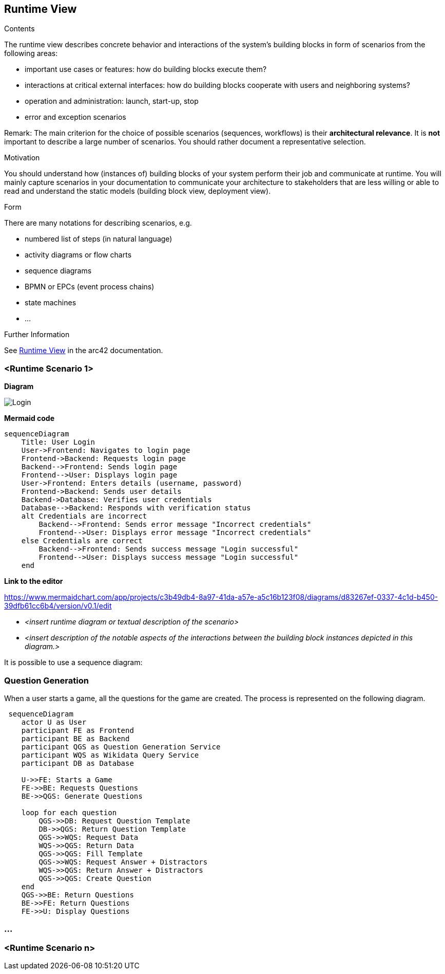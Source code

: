 ifndef::imagesdir[:imagesdir: ../images]

[[section-runtime-view]]
== Runtime View


[role="arc42help"]
****
.Contents
The runtime view describes concrete behavior and interactions of the system’s building blocks in form of scenarios from the following areas:

* important use cases or features: how do building blocks execute them?
* interactions at critical external interfaces: how do building blocks cooperate with users and neighboring systems?
* operation and administration: launch, start-up, stop
* error and exception scenarios

Remark: The main criterion for the choice of possible scenarios (sequences, workflows) is their *architectural relevance*. It is *not* important to describe a large number of scenarios. You should rather document a representative selection.

.Motivation
You should understand how (instances of) building blocks of your system perform their job and communicate at runtime.
You will mainly capture scenarios in your documentation to communicate your architecture to stakeholders that are less willing or able to read and understand the static models (building block view, deployment view).

.Form
There are many notations for describing scenarios, e.g.

* numbered list of steps (in natural language)
* activity diagrams or flow charts
* sequence diagrams
* BPMN or EPCs (event process chains)
* state machines
* ...


.Further Information

See https://docs.arc42.org/section-6/[Runtime View] in the arc42 documentation.

****

=== <Runtime Scenario 1>

**Diagram**

image::loginSequence.svg[Login]

**Mermaid code**
[mermaid]
....
sequenceDiagram
    Title: User Login
    User->Frontend: Navigates to login page
    Frontend->Backend: Requests login page
    Backend-->Frontend: Sends login page
    Frontend-->User: Displays login page
    User->Frontend: Enters details (username, password)
    Frontend->Backend: Sends user details
    Backend->Database: Verifies user credentials
    Database-->Backend: Responds with verification status
    alt Credentials are incorrect
        Backend-->Frontend: Sends error message "Incorrect credentials"
        Frontend-->User: Displays error message "Incorrect credentials"
    else Credentials are correct
        Backend-->Frontend: Sends success message "Login successful"
        Frontend-->User: Displays success message "Login successful"
    end
....

**Link to the editor**

https://www.mermaidchart.com/app/projects/c3b49db4-8a97-41da-a57e-a5c16b123f08/diagrams/d83267ef-0337-4c1d-b450-39dfb61cc6b4/version/v0.1/edit

* _<insert runtime diagram or textual description of the scenario>_
* _<insert description of the notable aspects of the interactions between the
building block instances depicted in this diagram.>_

It is possible to use a sequence diagram:

=== Question Generation
When a user starts a game, all the questions for the game are created. The process is represented on the following diagram.

[mermaid]
....
 sequenceDiagram
    actor U as User
    participant FE as Frontend 
    participant BE as Backend 
    participant QGS as Question Generation Service 
    participant WQS as Wikidata Query Service 
    participant DB as Database 

    U->>FE: Starts a Game
    FE->>BE: Requests Questions
    BE->>QGS: Generate Questions

    loop for each question
        QGS->>DB: Request Question Template
        DB->>QGS: Return Question Template
        QGS->>WQS: Request Data
        WQS->>QGS: Return Data
        QGS->>QGS: Fill Template
        QGS->>WQS: Request Answer + Distractors
        WQS->>QGS: Return Answer + Distractors
        QGS->>QGS: Create Question
    end 
    QGS->>BE: Return Questions
    BE->>FE: Return Questions
    FE->>U: Display Questions
....

=== ...

=== <Runtime Scenario n>
